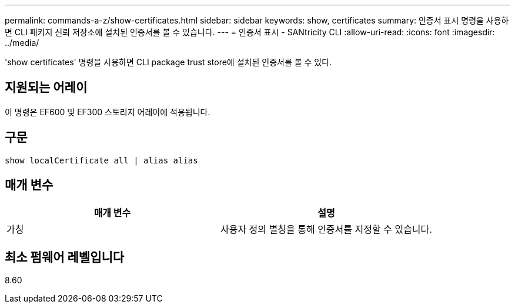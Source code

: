 ---
permalink: commands-a-z/show-certificates.html 
sidebar: sidebar 
keywords: show, certificates 
summary: 인증서 표시 명령을 사용하면 CLI 패키지 신뢰 저장소에 설치된 인증서를 볼 수 있습니다. 
---
= 인증서 표시 - SANtricity CLI
:allow-uri-read: 
:icons: font
:imagesdir: ../media/


[role="lead"]
'show certificates' 명령을 사용하면 CLI package trust store에 설치된 인증서를 볼 수 있다.



== 지원되는 어레이

이 명령은 EF600 및 EF300 스토리지 어레이에 적용됩니다.



== 구문

[source, cli]
----
show localCertificate all | alias alias
----


== 매개 변수

[cols="2*"]
|===
| 매개 변수 | 설명 


 a| 
가칭
 a| 
사용자 정의 별칭을 통해 인증서를 지정할 수 있습니다.

|===


== 최소 펌웨어 레벨입니다

8.60
